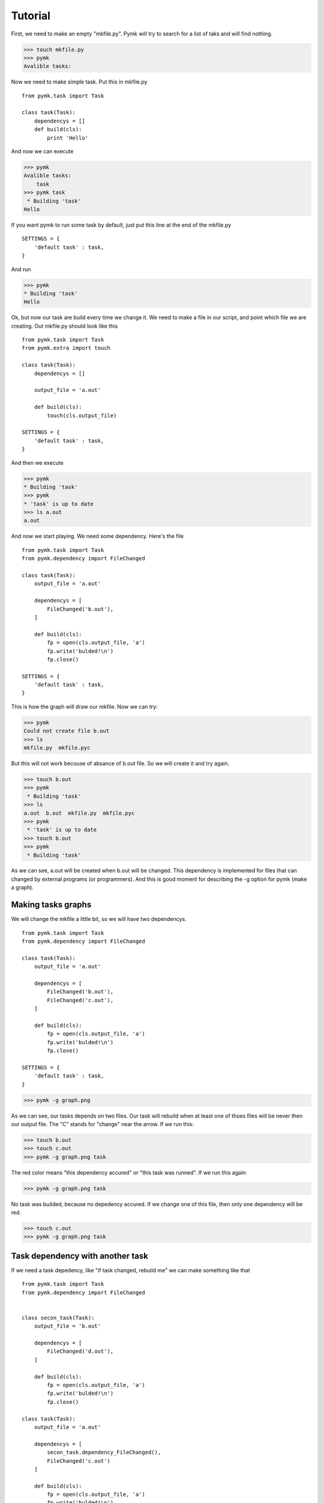 ========
Tutorial
========
First, we need to make an empty "mkfile.py". Pymk will try to search for a list
of taks and will find nothing.

>>> touch mkfile.py
>>> pymk
Avalible tasks:

Now we need to make simple task. Put this in mkfile.py
::
    from pymk.task import Task

    class task(Task):
        dependencys = []
        def build(cls):
            print 'Hello'

And now we can execute

>>> pymk
Avalible tasks:
    task
>>> pymk task
 * Building 'task'
Hello

If you want pymk to run some task by default, just put this line at the end of
the mkfile.py
::
    SETTINGS = {
        'default task' : task,
    }

And run

>>> pymk
* Building 'task'
Hello

Ok, but now our task are build every time we change it. We need to make a file in
our script, and point which file we are creating. Out mkfile.py should look like
this
::
    from pymk.task import Task
    from pymk.extra import touch

    class task(Task):
        dependencys = []

        output_file = 'a.out'

        def build(cls):
            touch(cls.output_file)

    SETTINGS = {
        'default task' : task,
    }

And then we execute

>>> pymk
* Building 'task'
>>> pymk
* 'task' is up to date
>>> ls a.out
a.out

And now we start playing. We need some dependency. Here's the file
::
    from pymk.task import Task
    from pymk.dependency import FileChanged

    class task(Task):
        output_file = 'a.out'

        dependencys = [
            FileChanged('b.out'),
        ]

        def build(cls):
            fp = open(cls.output_file, 'a')
            fp.write('bulded!\n')
            fp.close()

    SETTINGS = {
        'default task' : task,
    }

.. image:: ./images/tutorial_phase_4.png
This is how the graph will draw our mkfile. Now we can try:

>>> pymk
Could not create file b.out
>>> ls
mkfile.py  mkfile.pyc

But this will not work becouse of absance of b.out file. So we will create it
and try again.

>>> touch b.out
>>> pymk
 * Building 'task'
>>> ls
a.out  b.out  mkfile.py  mkfile.pyc
>>> pymk
 * 'task' is up to date
>>> touch b.out
>>> pymk
 * Building 'task'

As we can see, a.out will be created when b.out will be changed. This dependency
is implemented for files that can changed by external programs (or programmers).
And this is good moment for describing the -g option for pymk (make a graph).

Making tasks graphs
===================
We will change the mkfile a little bit, so we will have two dependencys.
::
    from pymk.task import Task
    from pymk.dependency import FileChanged

    class task(Task):
        output_file = 'a.out'

        dependencys = [
            FileChanged('b.out'),
            FileChanged('c.out'),
        ]

        def build(cls):
            fp = open(cls.output_file, 'a')
            fp.write('bulded!\n')
            fp.close()

    SETTINGS = {
        'default task' : task,
    }

>>> pymk -g graph.png

.. image:: ./images/tutorial_phase_5.png
As we can see, our tasks depends on two files. Our task will rebuild when at least
one of thoes files will be never then our output file. The "C" stands for "change"
near the arrow. If we run this:

>>> touch b.out
>>> touch c.out
>>> pymk -g graph.png task

.. image:: ./images/tutorial_phase_5_run1.png
The red color means "this dependency accured" or "this task was runned". If we run
this again:

>>> pymk -g graph.png task

.. image:: ./images/tutorial_phase_5_run2.png
No task was builded, because no depedency accured. If we change one of this file,
then only one dependency will be red.

>>> touch c.out
>>> pymk -g graph.png task

.. image:: ./images/tutorial_phase_5_run3.png

Task dependency with another task
=================================

If we need a task depedency, like "if task changed, rebuild me" we can make something
like that
::
    from pymk.task import Task
    from pymk.dependency import FileChanged


    class secon_task(Task):
        output_file = 'b.out'

        dependencys = [
            FileChanged('d.out'),
        ]

        def build(cls):
            fp = open(cls.output_file, 'a')
            fp.write('bulded!\n')
            fp.close()

    class task(Task):
        output_file = 'a.out'

        dependencys = [
            secon_task.dependency_FileChanged(),
            FileChanged('c.out')
        ]

        def build(cls):
            fp = open(cls.output_file, 'a')
            fp.write('bulded!\n')
            fp.close()

    SETTINGS = {
        'default task' : task,
    }

.. image:: ./images/tutorial_phase_6.png
And new can run this:

>>> rm *.out # if something was left before
>>> touch c.out d.out
>>> pymk
 * Building 'secon_task'
 * Building 'task'

.. image:: ./images/tutorial_phase_6_run1.png
>>> pymk
 * 'task' is up to date

.. image:: ./images/tutorial_phase_6_run2.png
>>> touch d.out
>>> pymk
 * Building 'secon_task'
 * Building 'task'

.. image:: ./images/tutorial_phase_6_run3.png
But what if we want to do "task" only once, after the "second_task" is created
and not when the task is rebuilded? We can use FileExists.
::
    from pymk.task import Task
    from pymk.dependency import FileChanged

    class secon_task(Task):
        output_file = 'b.out'

        dependencys = [
            FileChanged('d.out'),
        ]

        def build(cls):
            fp = open(cls.output_file, 'a')
            fp.write('bulded!\n')
            fp.close()

    class task(Task):
        output_file = 'a.out'

        dependencys = [
            secon_task.dependency_FileExists(),
            FileChanged('c.out')
        ]

        def build(cls):
            fp = open(cls.output_file, 'a')
            fp.write('bulded!\n')
            fp.close()

    SETTINGS = {
        'default task' : task,
    }

.. image:: ./images/tutorial_phase_7.png

>>> rm *.out
>>> touch c.out d.out
>>> pymk task -g tutorial_phase_7_run1.png
 * Building 'secon_task'
 * Building 'task'

.. image:: ./images/tutorial_phase_7_run1.png
>>> touch d.out
>>> pymk task -g tutorial_phase_7_run2.png
 * Building 'secon_task'
 * 'task' is up to date

.. image:: ./images/tutorial_phase_7_run2.png

Command task
============
Sometimes task will run program instead of creating files (like run deveopers web
server). For this task the "AlwaysRebuild" dependency is created. When used this
dependency the task will be always rebuilded.
::
    from pymk.task import Task
    from pymk.dependency import FileChanged, AlwaysRebuild

    class secon_task(Task):
        output_file = 'b.out'

        dependencys = [
            FileChanged('d.out'),
        ]

        def build(cls):
            fp = open(cls.output_file, 'a')
            fp.write('bulded!\n')
            fp.close()

    class task(Task):
        output_file = 'a.out'

        dependencys = [
            secon_task.dependency_FileExists(),
            FileChanged('c.out'),
            AlwaysRebuild(),
        ]

        def build(cls):
            fp = open(cls.output_file, 'a')
            fp.write('bulded!\n')
            fp.close()

    SETTINGS = {
        'default task' : task,
    }

.. image:: ./images/tutorial_phase_8.png
The shape and the color of the task with "AlwaysRebuild" dependency changed on the
graph and the "AlwaysRebuild" dependency is not shown. Now, we can run it.

>>> rm *.out
>>> touch c.out d.out
>>> pymk
 * Building 'secon_task'
 * Building 'task'

.. image:: ./images/tutorial_phase_8_run1.png
>>> pymk
 * Building 'task'

.. image:: ./images/tutorial_phase_8_run2.png
